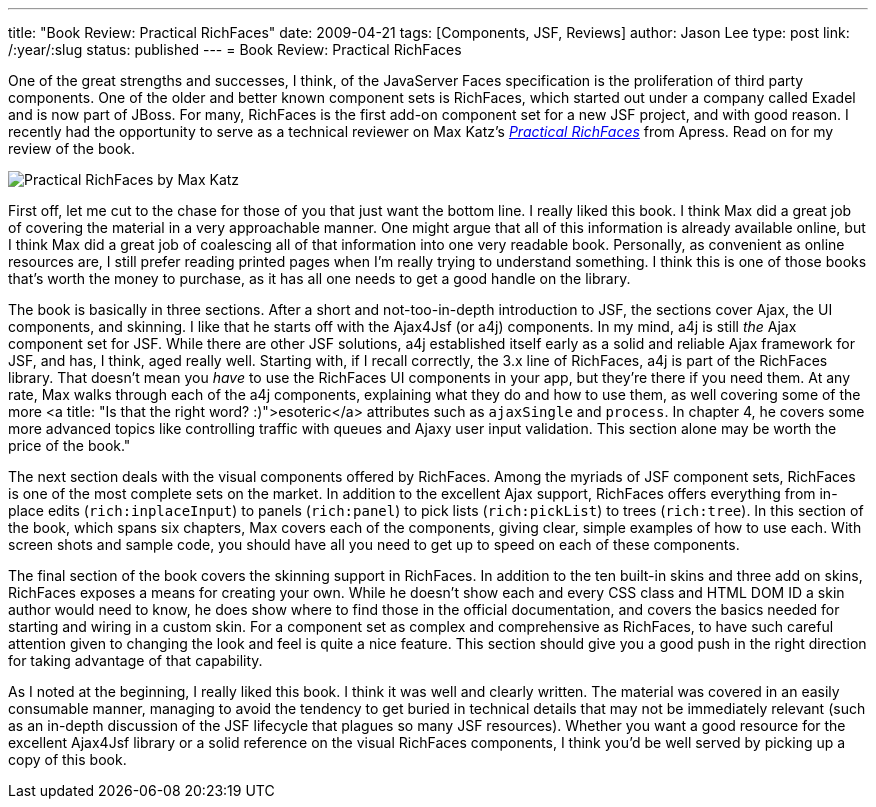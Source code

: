 ---
title: "Book Review: Practical RichFaces"
date: 2009-04-21
tags: [Components, JSF, Reviews]
author: Jason Lee
type: post
link: /:year/:slug
status: published
---
= Book Review: Practical RichFaces

One of the great strengths and successes, I think, of the JavaServer Faces specification is the proliferation of third party components.  One of the older and better known component sets is RichFaces, which started out under a company called Exadel and is now part of JBoss.  For many, RichFaces is the first add-on component set for a new JSF project, and with good reason.  I recently had the opportunity to serve as a technical reviewer on Max Katz's _http://apress.com/book/view/1430210559[Practical RichFaces]_ from Apress.  Read on for my review of the book.
// more

image::http://apress.com/resource/bookcover/9781430210559?size=medium[alt="Practical RichFaces by Max Katz" align="left" style="width: 175px; padding: 10px;"]

First off, let me cut to the chase for those of you that just want the bottom line.  I really liked this book.  I think Max did a great job of covering the material in a very approachable manner.  One might argue that all of this information is already available online, but I think Max did a great job of coalescing all of that information into one very readable book.  Personally, as convenient as online resources are, I still prefer reading printed pages when I'm really trying to understand something.  I think this is one of those books that's worth the money to purchase, as it has all one needs to get a good handle on the library.

The book is basically in three sections.  After a short and not-too-in-depth introduction to JSF, the sections cover Ajax, the UI components, and skinning.  I like that he starts off with the Ajax4Jsf (or a4j) components.  In my mind, a4j is still _the_ Ajax component set for JSF.  While there are other JSF solutions, a4j established itself early as a solid and reliable Ajax framework for JSF, and has, I think, aged really well.  Starting with, if I recall correctly, the 3.x line of RichFaces, a4j is part of the RichFaces library.  That doesn't mean you _have_ to use the RichFaces UI components in your app, but they're there if you need them.  At any rate, Max walks through each of the a4j components, explaining what they do and how to use them, as well covering some of the more <a title: "Is that the right word? :)">esoteric</a> attributes such as `ajaxSingle` and `process`.   In chapter 4, he covers some more advanced topics like controlling traffic with queues and Ajaxy user input validation.  This section alone may be worth the price of the book."

The next section deals with the visual components offered by RichFaces.  Among the myriads of JSF component sets, RichFaces is one of the most complete sets on the market.  In addition to the excellent Ajax support, RichFaces offers everything from in-place edits (`rich:inplaceInput`) to panels (`rich:panel`) to pick lists (`rich:pickList`) to trees (`rich:tree`).  In this section of the book, which spans six chapters, Max covers each of the components, giving clear, simple examples of how to use each.  With screen shots and sample code, you should have all you need to get up to speed on each of these components.

The final section of the book covers the skinning support in RichFaces.  In addition to the ten built-in skins and three add on skins, RichFaces exposes a means for creating your own.  While he doesn't show each and every CSS class and HTML DOM ID a skin author would need to know, he does show where to find those in the official documentation, and covers the basics needed for starting and wiring in a custom skin.  For a component set as complex and comprehensive as RichFaces, to have such careful attention given to changing the look and feel is quite a nice feature.  This section should give you a good push in the right direction for taking advantage of that capability.

As I noted at the beginning, I really liked this book.  I think it was well and clearly written.  The material was covered in an easily consumable manner, managing to avoid the tendency to get buried in technical details that may not be immediately relevant (such as an in-depth discussion of the JSF lifecycle that plagues so many JSF resources).  Whether you want a good resource for the excellent Ajax4Jsf library or a solid reference on the visual RichFaces components, I think you'd be well served by picking up a copy of this book.
